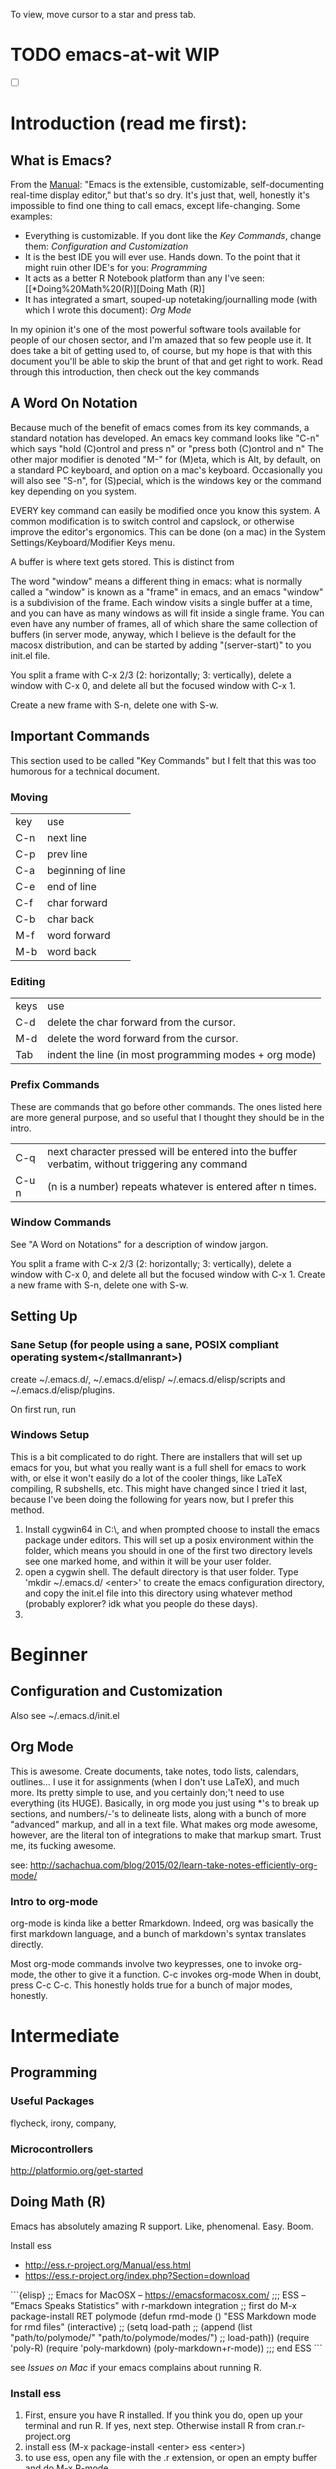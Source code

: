 # Emacs@WIT -- October 2017 -- carriganbrollyc@wit.edu
To view, move cursor to a star and press tab.
* TODO emacs-at-wit WIP 
  - [ ] 
* Introduction (read me first):


** What is Emacs?
   From the [[https://www.gnu.org/software/emacs/manual/html_node/emacs/index.html][Manual]]: "Emacs is the extensible, customizable,
   self-documenting real-time display editor," but that's so dry. It's
   just that, well, honestly it's impossible to find one thing to call
   emacs, except life-changing. Some examples:
   - Everything is customizable. If you dont like the [[*Important%20Commands][Key Commands]],
     change them: [[*Configuration%20and%20Customization][Configuration and Customization]]
   - It is the best IDE you will ever use. Hands down. To the point
     that it might ruin other IDE's for you: [[*Programming][Programming]]
   - It acts as a better R Notebook platform than any I've seen: [[*Doing%20Math%20(R)][Doing Math (R)]
   - It has integrated a smart, souped-up notetaking/journalling mode
     (with which I wrote this document): [[*Org%20Mode][Org Mode]]
   In my opinion it's one of the most powerful software tools
   available for people of our chosen sector, and I'm amazed that so
   few people use it. It does take a bit of getting used to, of
   course, but my hope is that with this document you'll be able to
   skip the brunt of that and get right to work. Read through this
   introduction, then check out the key commands
** A Word On Notation
   Because much of the benefit of emacs comes from its key commands, a standard
   notation has developed.  An emacs key command looks like "C-n" which says
   "hold (C)ontrol and press n" or "press both (C)ontrol and n" The other major
   modifier is denoted "M-" for (M)eta, which is Alt, by default, on a standard
   PC keyboard, and option on a mac's keyboard.  Occasionally you will also see
   "S-n", for (S)pecial, which is the windows key or the command key depending
   on you system.

   EVERY key command can easily be modified once you know this system. A common
   modification is to switch control and capslock, or otherwise improve the
   editor's ergonomics. This can be done (on a mac) in the System
   Settings/Keyboard/Modifier Keys menu.
   
   A buffer is where text gets stored. This is distinct from

   The word "window" means a different thing in emacs: what is normally called a
   "window" is known as a "frame" in emacs, and an emacs "window" is a
   subdivision of the frame. Each window visits a single buffer at a time, and
   you can have as many windows as will fit inside a single frame. You can even
   have any number of frames, all of which share the same collection of buffers
   (in server mode, anyway, which I believe is the default for the macosx
   distribution, and can be started by adding "(server-start)" to you init.el
   file.

   You split a frame with C-x 2/3 (2: horizontally; 3: vertically), delete a
   window with C-x 0, and delete all but the focused window with C-x 1. 

   Create a new frame with S-n, delete one with S-w. 
** Important Commands
This section used to be called "Key Commands" but I felt that this was too
humorous for a technical document.
*** Moving
    | key | use               |
    | C-n | next line         |
    | C-p | prev line         |
    | C-a | beginning of line |
    | C-e | end of line       |
    | C-f | char forward      |
    | C-b | char back         |
    | M-f | word forward      |
    | M-b | word back         |
*** Editing
    | keys | use                                                    |
    | C-d  | delete the char forward from the cursor.               |
    | M-d  | delete the word forward from the cursor.               |
    | Tab  | indent the line (in most programming modes + org mode) |
*** Prefix Commands
These are commands that go before other commands. The ones listed here are more
general purpose, and so useful that I thought they should be in the intro.
| C-q   | next character pressed will be entered into the buffer verbatim, without triggering any command |
| C-u n | (n is a number) repeats whatever is entered after n times.                                      |
*** Window Commands
    See "A Word on Notations" for a description of window jargon.

    You split a frame with C-x 2/3 (2: horizontally; 3: vertically), delete a
    window with C-x 0, and delete all but the focused window with C-x 1. Create
    a new frame with S-n, delete one with S-w. 

** Setting Up
*** Sane Setup (for people using a sane, POSIX compliant operating system</stallmanrant>)
    create ~/.emacs.d/, ~/.emacs.d/elisp/ ~/.emacs.d/elisp/scripts and
    ~/.emacs.d/elisp/plugins.
    
On first run, run 

*** Windows Setup
    This is a bit complicated to do right. There are installers that
    will set up emacs for you, but what you really want is a full
    shell for emacs to work with, or else it won't easily do a lot of
    the cooler things, like LaTeX compiling, R subshells, etc. This
    might have changed since I tried it last, because I've been doing
    the following for years now, but I prefer this method.
    1. Install cygwin64 in C:\\cygwin64, and when prompted choose to
       install the emacs package under editors. This will set up a
       posix environment within the folder, which means you should in
       one of the first two directory levels see one marked home, and
       within it will be your user folder.
    2. open a cygwin shell. The default directory is that user
       folder. Type 'mkdir ~/.emacs.d/ <enter>' to create the emacs
       configuration directory, and copy the init.el file into this
       directory using whatever method (probably explorer? idk what
       you people do these days).
    3. 
* Beginner
** Configuration and Customization
   Also see ~/.emacs.d/init.el
** Org Mode
   This is awesome. Create documents, take notes, todo lists,
   calendars, outlines... I use it for assignments (when I don't use
   LaTeX), and much more. Its pretty simple to use, and you certainly
   don;'t need to use everything (its HUGE). Basically, in org mode
   you just using *'s to break up sections, and numbers/-'s to
   delineate lists, along with a bunch of more "advanced" markup, and
   all in a text file. What makes org mode awesome, however, are the
   literal ton of integrations to make that markup smart. Trust me,
   its fucking awesome.
   
   see:
   http://sachachua.com/blog/2015/02/learn-take-notes-efficiently-org-mode/
*** Intro to org-mode
    org-mode is kinda like a better Rmarkdown. Indeed, org was basically the
    first markdown language, and a bunch of markdown's syntax translates
    directly. 

    Most org-mode commands involve two keypresses, one to invoke org-mode, the
    other to give it a function. C-c invokes org-mode When in doubt, press C-c
    C-c. This honestly holds true for a bunch of major modes, honestly.
    
* Intermediate
** Programming
*** Useful Packages
    flycheck, irony, company,
*** Microcontrollers
    http://platformio.org/get-started
** Doing Math (R)
   Emacs has absolutely amazing R support. Like,
   phenomenal. Easy. Boom. 

   Install ess 
   - http://ess.r-project.org/Manual/ess.html
   - https://ess.r-project.org/index.php?Section=download

```{elisp}
   ;; Emacs for MacOSX -- https://emacsformacosx.com/
   ;;; ESS -- "Emacs Speaks Statistics" with r-markdown integration
   ;; first do M-x package-install RET polymode
   (defun rmd-mode ()
   "ESS Markdown mode for rmd files"
   (interactive)
   ;; (setq load-path 
   ;;   (append (list "path/to/polymode/" "path/to/polymode/modes/")
   ;;       load-path))
   (require 'poly-R)
   (require 'poly-markdown)     
   (poly-markdown+r-mode))
   ;;; end ESS
```

see [[*Subprocesses][Issues on Mac]] if your emacs complains about running R.

*** Install ess
    1. First, ensure you have R installed. If you think you do, open
       up your terminal and run R. If yes, next step. Otherwise
       install R from cran.r-project.org
    2. install ess (M-x package-install <enter> ess <enter>)
    3. to use ess, open any file with the .r extension, or open an
       empty buffer and do M-x R-mode
       
*** resources: https://cran.r-project.org/doc/FAQ/R-FAQ.html#R-and-Emacs
*** Issues: 
    I ran into this one issue on mac: it wasn't running any of the
    subprocesses, including R, platformio, cmake..  The fix is
    included in the Issues section, under mac/subprocesses.
* Advanced
** Scripting Emacs
   see https://www.gnu.org/software/emacs/manual/html_node/eintr/
* Issues
** Mac
*** Subprocesses
    Emacs might complain about not being able to run any subprocesses
    (or something to that effect) if you try to compile something, run
    python or R, or any number of other things. There is a package
    called exec-path-from-shell which does as it's name says: help
    emacs find your shit.
    1. Install it with M-x package-install <enter> exec-path-from-shell <enter>, then:
    2. In your init file, uncomment the section mentioning mac osx.
       1. It adds the exec-path-from-shell-initialization eval-after-load
       2. Essentially this means that once the init file ends, emacs
          will add the execution path of the shell environment to the
          emacs process.
       3. Essentially what *this* means is that emacs will be able to
          find and run your shit.
* Citations/General Resources
  [[https://www.quora.com/Why-use-Emacs-over-Sublime-Text?share=1][Why emacs?]]
  [[https://stackoverflow.com/questions/42201535/how-to-set-python-env-in-org-mode#44610243][python env setup (eg anaconda)]]
  
  http://www.jesshamrick.com/2012/09/10/absolute-beginners-guide-to-emacs/
  https://www.masteringemacs.org/article/beginners-guide-to-emacs
  http://orgmode.org/worg/org-tutorials/org4beginners.html
  http://sachachua.com/blog/2014/04/emacs-beginner-resources/
  https://www.gnu.org/software/emacs/tour/
  https://www.gnu.org/software/emacs/manual/html_node/eintr/
  http://sachachua.com/blog/2015/02/learn-take-notes-efficiently-org-mode/ <--
  dopeaf
  https://www.emacswiki.org/emacs/EmacsNiftyTricks#toc5
  https://writequit.org/org/ <-- from an unconfigured bash to zsh+tmux+emacs
  (beautiful)
  https://web.archive.org/web/20120502043432/http://linux.dsplabs.com.au/resume-writing-example-latex-template-linux-curriculum-vitae-professional-cv-layout-format-text-p54/
  http://orgmode.org/worg/org-tutorials/orgtutorial_dto.html
  
